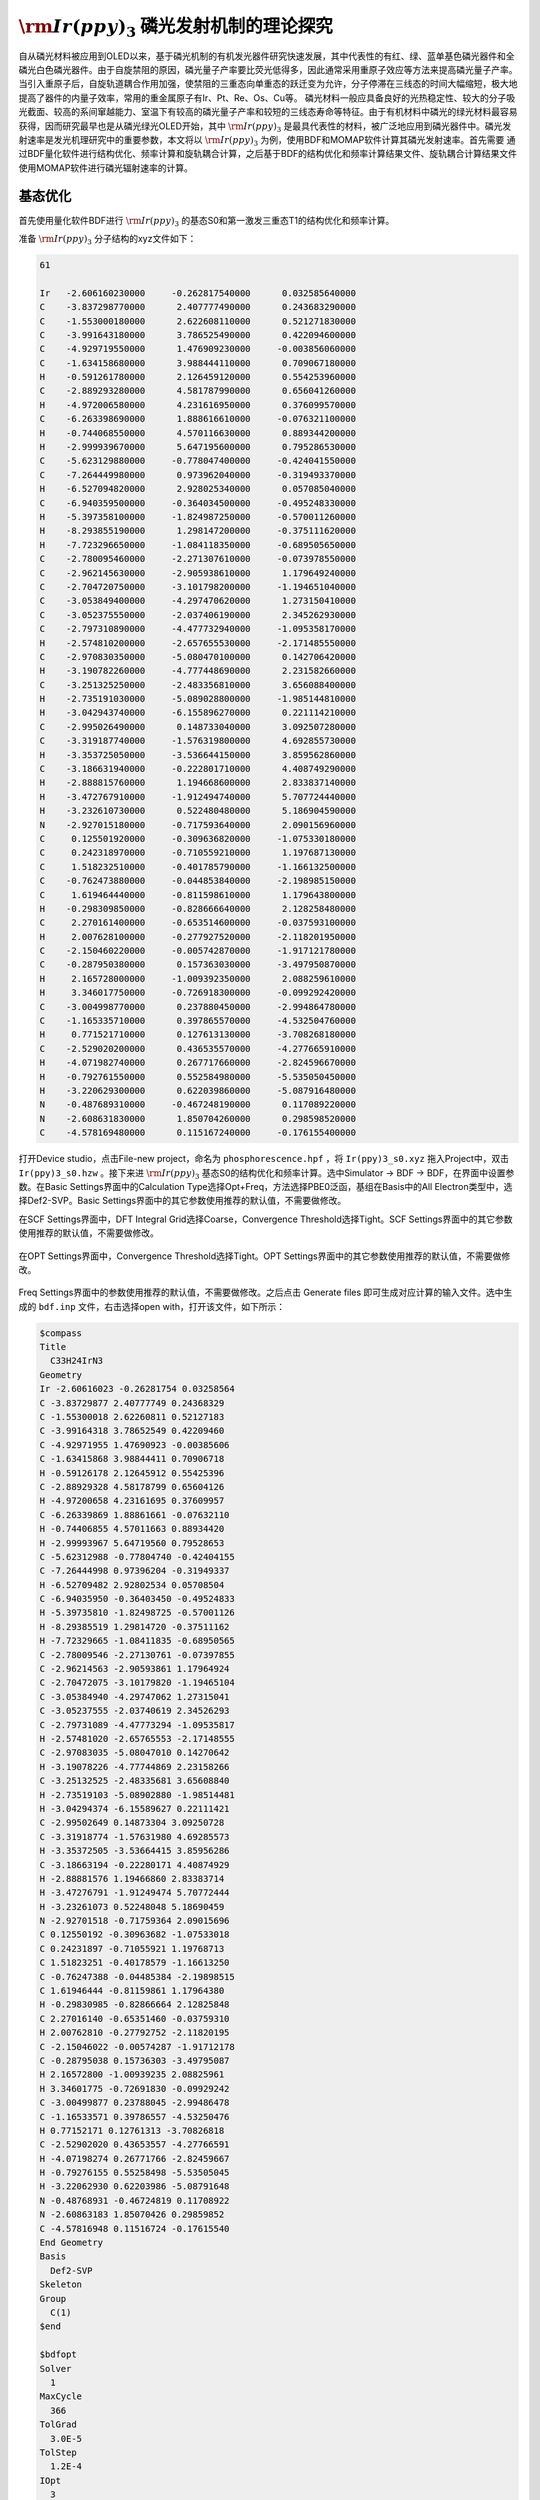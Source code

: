 .. _Irppy3-example:

:math:`\rm Ir(ppy)_3` 磷光发射机制的理论探究
==============================================

自从磷光材料被应用到OLED以来，基于磷光机制的有机发光器件研究快速发展，其中代表性的有红、绿、蓝单基色磷光器件和全磷光白色磷光器件。由于自旋禁阻的原因，磷光量子产率要比荧光低得多，因此通常采用重原子效应等方法来提高磷光量子产率。当引入重原子后，自旋轨道耦合作用加强，使禁阻的三重态向单重态的跃迁变为允许，分子停滞在三线态的时间大幅缩短，极大地提高了器件的内量子效率，常用的重金属原子有Ir、Pt、Re、Os、Cu等。
磷光材料一般应具备良好的光热稳定性、较大的分子吸光截面、较高的系间窜越能力、室温下有较高的磷光量子产率和较短的三线态寿命等特征。由于有机材料中磷光的绿光材料最容易获得，因而研究最早也是从磷光绿光OLED开始，其中 :math:`\rm Ir(ppy)_3` 是最具代表性的材料，被广泛地应用到磷光器件中。磷光发射速率是发光机理研究中的重要参数，本文将以 :math:`\rm Ir(ppy)_3` 为例，使用BDF和MOMAP软件计算其磷光发射速率。首先需要
通过BDF量化软件进行结构优化、频率计算和旋轨耦合计算，之后基于BDF的结构优化和频率计算结果文件、旋轨耦合计算结果文件使用MOMAP软件进行磷光辐射速率的计算。

基态优化
------------

首先使用量化软件BDF进行 :math:`\rm Ir(ppy)_3` 的基态S0和第一激发三重态T1的结构优化和频率计算。

准备 :math:`\rm Ir(ppy)_3` 分子结构的xyz文件如下：

.. code-block:: python

    61

    Ir   -2.606160230000     -0.262817540000      0.032585640000
    C    -3.837298770000      2.407777490000      0.243683290000
    C    -1.553000180000      2.622608110000      0.521271830000
    C    -3.991643180000      3.786525490000      0.422094600000
    C    -4.929719550000      1.476909230000     -0.003856060000
    C    -1.634158680000      3.988444110000      0.709067180000
    H    -0.591261780000      2.126459120000      0.554253960000
    C    -2.889293280000      4.581787990000      0.656041260000
    H    -4.972006580000      4.231616950000      0.376099570000
    C    -6.263398690000      1.888616610000     -0.076321100000
    H    -0.744068550000      4.570116630000      0.889344200000
    H    -2.999939670000      5.647195600000      0.795286530000
    C    -5.623129880000     -0.778047400000     -0.424041550000
    C    -7.264449980000      0.973962040000     -0.319493370000
    H    -6.527094820000      2.928025340000      0.057085040000
    C    -6.940359500000     -0.364034500000     -0.495248330000
    H    -5.397358100000     -1.824987250000     -0.570011260000
    H    -8.293855190000      1.298147200000     -0.375111620000
    H    -7.723296650000     -1.084118350000     -0.689505650000
    C    -2.780095460000     -2.271307610000     -0.073978550000
    C    -2.962145630000     -2.905938610000      1.179649240000
    C    -2.704720750000     -3.101798200000     -1.194651040000
    C    -3.053849400000     -4.297470620000      1.273150410000
    C    -3.052375550000     -2.037406190000      2.345262930000
    C    -2.797310890000     -4.477732940000     -1.095358170000
    H    -2.574810200000     -2.657655530000     -2.171485550000
    C    -2.970830350000     -5.080470100000      0.142706420000
    H    -3.190782260000     -4.777448690000      2.231582660000
    C    -3.251325250000     -2.483356810000      3.656088400000
    H    -2.735191030000     -5.089028800000     -1.985144810000
    H    -3.042943740000     -6.155896270000      0.221114210000
    C    -2.995026490000      0.148733040000      3.092507280000
    C    -3.319187740000     -1.576319800000      4.692855730000
    H    -3.353725050000     -3.536644150000      3.859562860000
    C    -3.186631940000     -0.222801710000      4.408749290000
    H    -2.888815760000      1.194668600000      2.833837140000
    H    -3.472767910000     -1.912494740000      5.707724440000
    H    -3.232610730000      0.522480480000      5.186904590000
    N    -2.927015180000     -0.717593640000      2.090156960000
    C     0.125501920000     -0.309636820000     -1.075330180000
    C     0.242318970000     -0.710559210000      1.197687130000
    C     1.518232510000     -0.401785790000     -1.166132500000
    C    -0.762473880000     -0.044853840000     -2.198985150000
    C     1.619464440000     -0.811598610000      1.179643800000
    H    -0.298309850000     -0.828666640000      2.128258480000
    C     2.270161400000     -0.653514600000     -0.037593100000
    H     2.007628100000     -0.277927520000     -2.118201950000
    C    -2.150460220000     -0.005742870000     -1.917121780000
    C    -0.287950380000      0.157363030000     -3.497950870000
    H     2.165728000000     -1.009392350000      2.088259610000
    H     3.346017750000     -0.726918300000     -0.099292420000
    C    -3.004998770000      0.237880450000     -2.994864780000
    C    -1.165335710000      0.397865570000     -4.532504760000
    H     0.771521710000      0.127613130000     -3.708268180000
    C    -2.529020200000      0.436535570000     -4.277665910000
    H    -4.071982740000      0.267717660000     -2.824596670000
    H    -0.792761550000      0.552584980000     -5.535050450000
    H    -3.220629300000      0.622039860000     -5.087916480000
    N    -0.487689310000     -0.467248190000      0.117089220000
    N    -2.608631830000      1.850704260000      0.298598520000
    C    -4.578169480000      0.115167240000     -0.176155400000

打开Device studio，点击File-new project，命名为 ``phosphorescence.hpf`` ，将 ``Ir(ppy)3_s0.xyz`` 拖入Project中，双击 ``Ir(ppy)3_s0.hzw`` 。接下来进 :math:`\rm Ir(ppy)_3` 基态S0的结构优化和频率计算。选中Simulator → BDF → BDF，在界面中设置参数。在Basic Settings界面中的Calculation Type选择Opt+Freq，方法选择PBE0泛函，基组在Basis中的All Electron类型中，选择Def2-SVP。Basic Settings界面中的其它参数使用推荐的默认值，不需要做修改。

.. figuire:: /Irppy3-example/fig4.1-1.png

在SCF Settings界面中，DFT Integral Grid选择Coarse，Convergence Threshold选择Tight。SCF Settings界面中的其它参数使用推荐的默认值，不需要做修改。

.. figure:: /Irppy3-example/fig4.1-2.png

在OPT Settings界面中，Convergence Threshold选择Tight。OPT Settings界面中的其它参数使用推荐的默认值，不需要做修改。

.. figure:: /Irppy3-example/fig4.1-3.png

Freq Settings界面中的参数使用推荐的默认值，不需要做修改。之后点击 Generate files 即可生成对应计算的输入文件。选中生成的 ``bdf.inp`` 文件，右击选择open with，打开该文件，如下所示：

.. code-block:: bdf

    $compass
    Title
      C33H24IrN3
    Geometry
    Ir -2.60616023 -0.26281754 0.03258564
    C -3.83729877 2.40777749 0.24368329
    C -1.55300018 2.62260811 0.52127183
    C -3.99164318 3.78652549 0.42209460
    C -4.92971955 1.47690923 -0.00385606
    C -1.63415868 3.98844411 0.70906718
    H -0.59126178 2.12645912 0.55425396
    C -2.88929328 4.58178799 0.65604126
    H -4.97200658 4.23161695 0.37609957
    C -6.26339869 1.88861661 -0.07632110
    H -0.74406855 4.57011663 0.88934420
    H -2.99993967 5.64719560 0.79528653
    C -5.62312988 -0.77804740 -0.42404155
    C -7.26444998 0.97396204 -0.31949337
    H -6.52709482 2.92802534 0.05708504
    C -6.94035950 -0.36403450 -0.49524833
    H -5.39735810 -1.82498725 -0.57001126
    H -8.29385519 1.29814720 -0.37511162
    H -7.72329665 -1.08411835 -0.68950565
    C -2.78009546 -2.27130761 -0.07397855
    C -2.96214563 -2.90593861 1.17964924
    C -2.70472075 -3.10179820 -1.19465104
    C -3.05384940 -4.29747062 1.27315041
    C -3.05237555 -2.03740619 2.34526293
    C -2.79731089 -4.47773294 -1.09535817
    H -2.57481020 -2.65765553 -2.17148555
    C -2.97083035 -5.08047010 0.14270642
    H -3.19078226 -4.77744869 2.23158266
    C -3.25132525 -2.48335681 3.65608840
    H -2.73519103 -5.08902880 -1.98514481
    H -3.04294374 -6.15589627 0.22111421
    C -2.99502649 0.14873304 3.09250728
    C -3.31918774 -1.57631980 4.69285573
    H -3.35372505 -3.53664415 3.85956286
    C -3.18663194 -0.22280171 4.40874929
    H -2.88881576 1.19466860 2.83383714
    H -3.47276791 -1.91249474 5.70772444
    H -3.23261073 0.52248048 5.18690459
    N -2.92701518 -0.71759364 2.09015696
    C 0.12550192 -0.30963682 -1.07533018
    C 0.24231897 -0.71055921 1.19768713
    C 1.51823251 -0.40178579 -1.16613250
    C -0.76247388 -0.04485384 -2.19898515
    C 1.61946444 -0.81159861 1.17964380
    H -0.29830985 -0.82866664 2.12825848
    C 2.27016140 -0.65351460 -0.03759310
    H 2.00762810 -0.27792752 -2.11820195
    C -2.15046022 -0.00574287 -1.91712178
    C -0.28795038 0.15736303 -3.49795087
    H 2.16572800 -1.00939235 2.08825961
    H 3.34601775 -0.72691830 -0.09929242
    C -3.00499877 0.23788045 -2.99486478
    C -1.16533571 0.39786557 -4.53250476
    H 0.77152171 0.12761313 -3.70826818
    C -2.52902020 0.43653557 -4.27766591
    H -4.07198274 0.26771766 -2.82459667
    H -0.79276155 0.55258498 -5.53505045
    H -3.22062930 0.62203986 -5.08791648
    N -0.48768931 -0.46724819 0.11708922
    N -2.60863183 1.85070426 0.29859852
    C -4.57816948 0.11516724 -0.17615540
    End Geometry
    Basis
      Def2-SVP
    Skeleton
    Group
      C(1)
    $end
    
    $bdfopt
    Solver
      1
    MaxCycle
      366
    TolGrad
      3.0E-5
    TolStep
      1.2E-4
    IOpt
      3
    Hess
      final
    $end
    
    $xuanyuan
    Direct
    $end
    
    $scf
    RKS
    Charge
      0
    SpinMulti
      1
    DFT
      PBE0
    D3
    Grid
      Coarse
    ThreshConv
      1.0D-9  5.0D-7
    MPEC+COSX
    Molden
    $end
    
    $resp
    Geom
    $end

选中 ``bdf.inp`` 文件，右击选择Run，弹出如下服务器提交的界面：

.. figure:: /Irppy3-example/fig4.1-4.png

点击Run提交作业。任务结束后 ``bdf.out`` ， ``bdf.out.tmp`` ， ``bdf.scf.molden`` 三个结果文件会出现在Project中。

选择 ``bdf.out`` ，右击show view，在Optimization对话框中，显示结构已经达到收敛标准。

.. figure:: /Irppy3-example/fig4.1-5.png 

在Frequency对话框中，检查频率，若不存在虚频证明结构已经优化到极小点。

.. figure:: /Irppy3-example/fig4.1-6.png

激发态优化
-----------

选择 ``bdf.out`` 文件，右击open with containing folder打开所在文件夹，在 ``bdf.out`` 文件中查找 ``converged in`` ，紧接着输出的 ``Molecular Cartesian Coordinates (X,Y,Z) in Angstrom : `` 下的结构即为优化好的 :math:`\rm Ir(ppy)_3` 的S0结构。

将其保存为 ``Irppy3_t1.xyz`` 文件，将 ``Irppy3_t1.xyz`` 拖入Device Studio中进行T1激发态的结构优化和频率计算。

``Irppy3_t1.xyz`` 内容如下：

.. code-block:: python

    61

     Ir         -0.00021963       0.00084588       0.01424181
      C           2.59517396      -1.31710199      -0.58086411
      C           2.23709967       0.40664133      -2.11684705
      C           3.82729349      -1.60375453      -1.18851600
      C           2.03843393      -2.01080680       0.57861773
      C           3.44334868       0.17103124      -2.75937571
      H           1.56522101       1.20579483      -2.43942631
      C           4.25160770      -0.86138490      -2.27959559
      H           4.44860577      -2.40719663      -0.79331056
      C           2.69382363      -3.08153995       1.20802708
      H           3.74085930       0.78654308      -3.60925966
      H           5.21146469      -1.08097154      -2.75293386
      C           0.24421139      -2.16970311       2.17811922
      C           2.12763720      -3.69300459       2.31682204
      H           3.65478554      -3.44259873       0.83261331
      C           0.89831764      -3.22978876       2.79882363
      H          -0.71249803      -1.82386403       2.57651491
      H           2.63779958      -4.52517522       2.80699129
      H           0.44660698      -3.70582388       3.67403286
      C          -1.72035469       0.07933387       1.04722001
      C          -2.76313413      -0.76101290       0.56881686
      C          -2.01025266       0.87257612       2.17113445
      C          -4.02037491      -0.79383502       1.19368759
      C          -2.43582629      -1.59048558      -0.58889316
      C          -3.25751526       0.83538180       2.78746398
      H          -1.23410642       1.52839366       2.57249446
      C          -4.27126073       0.00210869       2.30157161
      H          -4.81180920      -1.44586060       0.81528272
      C          -3.29617560      -2.51740929      -1.19724703
      H          -3.44731484       1.46422538       3.66217358
      H          -5.24881003      -0.02406750       2.78811438
      C          -0.75837785      -2.14128396      -2.11906742
      C          -2.86048279      -3.25738595      -2.28544733
      H          -4.30328496      -2.65589425      -0.80436165
      C          -1.56140370      -3.07140479      -2.76199645
      H           0.27022263      -1.95736074      -2.43892538
      H          -3.52729093      -3.98185076      -2.75888376
      H          -1.17316801      -3.63790053      -3.60937499
      N          -1.18202102      -1.42059810      -1.07683756
      C          -0.15520348       2.90563657      -0.58971088
      C          -1.46338895       1.72871866      -2.12679953
      C          -0.52211987       4.11414752      -1.20165791
      C           0.72001848       2.77388462       0.57312738
      C          -1.86121725       2.88919512      -2.77366419
      H          -1.81791319       0.74611096      -2.44764729
      C          -1.37377275       4.10694585      -2.29536844
      H          -0.13934280       5.05543436      -0.80755998
      C           0.92315032       1.45037015       1.05224777
      C           1.31701199       3.87857243       1.20194236
      H          -2.54044030       2.83638038      -3.62545723
      H          -1.66304625       5.04659184      -2.77183207
      C           1.74847348       1.30397901       2.18095829
      C           2.12513377       3.69714085       2.31457434
      H           1.15050564       4.89023888       0.82308669
      C           2.33662182       2.40226678       2.80117156
      H           1.92559465       0.30363467       2.58285826
      H           2.58863363       4.55643063       2.80428368
      H           2.97087444       2.25159426       3.67958431
      N          -0.63391888       1.73510439      -1.07938881
      N           1.82331270      -0.31615001      -1.07209969
      C           0.78888390      -1.52564414       1.05342887

选择Simulator → BDF → BDF，在界面中设置参数。在Basic Settings界面中的Calculation Type选择TDDFT-OPT+Freq，方法采用默认的PBE0泛函，基组在Basis中的All Electron类型中，选择Def2-SVP。Basic Settings界面中的其它参数使用推荐的默认值，不需要做修改。

.. figure:: /Irppy3-example/fig4.2-1.png

SCF Settings界面中将Use MPEC+COSX Acceleraton的默认勾选去掉。SCF Settings界面中的其它参数使用推荐的默认值，不需要做修改。

.. figure:: /Irppy3-example/fig4.2-2.png

TDDFT Settings面板中将Use MPEC+COSX Acceleraton的默认勾选去掉。Mutiplicity选择Triplet，Convergence Threshold选择Very Tight。TDDFT Settings界面中的其它参数使用推荐的默认值，不需要做修改。

.. figure:: /Irppy3-example/fig4.2-3.png

OPT Settings和Freq Settings面板的参数使用推荐的默认值，不需要做修改。之后点击 Generate files 即可生成对应计算的输入文件。选中生成的 ``bdf.inp`` 文件，右击选择open containing folder进入所在文件夹，在 ``bdf.inp`` 的 ``$tddft`` 模块中加入：

.. code-block:: python

    Gridtol
    1E-6

``bdf.inp`` 内容如下：

.. code-block:: bdf

    $compass
    Title
      C33H24IrN3
    Geometry
    Ir -0.00021963 0.00084588 0.01424181
    C 2.59517396 -1.31710199 -0.58086411
    C 2.23709967 0.40664133 -2.11684705
    C 3.82729349 -1.60375453 -1.18851600
    C 2.03843393 -2.01080680 0.57861773
    C 3.44334868 0.17103124 -2.75937571
    H 1.56522101 1.20579483 -2.43942631
    C 4.25160770 -0.86138490 -2.27959559
    H 4.44860577 -2.40719663 -0.79331056
    C 2.69382363 -3.08153995 1.20802708
    H 3.74085930 0.78654308 -3.60925966
    H 5.21146469 -1.08097154 -2.75293386
    C 0.24421139 -2.16970311 2.17811922
    C 2.12763720 -3.69300459 2.31682204
    H 3.65478554 -3.44259873 0.83261331
    C 0.89831764 -3.22978876 2.79882363
    H -0.71249803 -1.82386403 2.57651491
    H 2.63779958 -4.52517522 2.80699129
    H 0.44660698 -3.70582388 3.67403286
    C -1.72035469 0.07933387 1.04722001
    C -2.76313413 -0.76101290 0.56881686
    C -2.01025266 0.87257612 2.17113445
    C -4.02037491 -0.79383502 1.19368759
    C -2.43582629 -1.59048558 -0.58889316
    C -3.25751526 0.83538180 2.78746398
    H -1.23410642 1.52839366 2.57249446
    C -4.27126073 0.00210869 2.30157161
    H -4.81180920 -1.44586060 0.81528272
    C -3.29617560 -2.51740929 -1.19724703
    H -3.44731484 1.46422538 3.66217358
    H -5.24881003 -0.02406750 2.78811438
    C -0.75837785 -2.14128396 -2.11906742
    C -2.86048279 -3.25738595 -2.28544733
    H -4.30328496 -2.65589425 -0.80436165
    C -1.56140370 -3.07140479 -2.76199645
    H 0.27022263 -1.95736074 -2.43892538
    H -3.52729093 -3.98185076 -2.75888376
    H -1.17316801 -3.63790053 -3.60937499
    N -1.18202102 -1.42059810 -1.07683756
    C -0.15520348 2.90563657 -0.58971088
    C -1.46338895 1.72871866 -2.12679953
    C -0.52211987 4.11414752 -1.20165791
    C 0.72001848 2.77388462 0.57312738
    C -1.86121725 2.88919512 -2.77366419
    H -1.81791319 0.74611096 -2.44764729
    C -1.37377275 4.10694585 -2.29536844
    H -0.13934280 5.05543436 -0.80755998
    C 0.92315032 1.45037015 1.05224777
    C 1.31701199 3.87857243 1.20194236
    H -2.54044030 2.83638038 -3.62545723
    H -1.66304625 5.04659184 -2.77183207
    C 1.74847348 1.30397901 2.18095829
    C 2.12513377 3.69714085 2.31457434
    H 1.15050564 4.89023888 0.82308669
    C 2.33662182 2.40226678 2.80117156
    H 1.92559465 0.30363467 2.58285826
    H 2.58863363 4.55643063 2.80428368
    H 2.97087444 2.25159426 3.67958431
    N -0.63391888 1.73510439 -1.07938881
    N 1.82331270 -0.31615001 -1.07209969
    C 0.78888390 -1.52564414 1.05342887
    End Geometry
    Basis
      Def2-SVP
    Skeleton
    Group
      C(1)
    $end
    
    $bdfopt
    Solver
      1
    MaxCycle
      366
    IOpt
      3
    Hess
      final
    $end
    
    $xuanyuan
    Direct
    $end
    
    $scf
    RKS
    Charge
      0
    SpinMulti
      1
    DFT
      PBE0
    D3
    Molden
    $end
    
    $tddft
    Imethod
      1
    Isf
      1
    Ialda
      4
    Idiag
      1
    crit_e
      1E-9
    crit_vec
      1E-7
    Gridtol
      1E-6
    Iroot
      6
    Istore
      1
    $end
    
    $resp
    Geom
    Method
      2
    Nfiles
      1
    Iroot
      1
    $end

选中 ``bdf.inp`` 文件，右击选择Run提交作业，任务结束后 ``bdf.out`` ， ``bdf.out.tmp`` ， ``bdf.scf.molden`` 三个结果文件会出现在Project中。

选择 ``bdf.out``，右击show view，在Optimization对话框中，显示结构已经达到收敛标准。

.. figure:: /Irppy3-example/fig4.2-4.png

在Frequency对话框中，检查频率，若不存在虚频证明结构已经优化到极小点。

.. figure:: /Irppy3-example/fig4.2-5.png

自旋轨道耦合
-------------

选择 ``bdf.out`` 文件，右击open with containing folder打开 ``bdf.out`` 文件，在文件中查找 ``converged in`` ，紧接着输出的 ``Molecular Cartesian Coordinates (X,Y,Z) in Angstrom : `` 下的结构即为优化好的T1激发态的结构。将其保存为 ``Irppy3_t1_soc.xyz`` 文件，如下：

.. code-block:: python

    61

      Ir          0.00713728       0.02772384       0.06844143 
      C           2.49525480      -1.44901550      -0.61634342 
      C           2.18832036       0.30085414      -2.14613716 
      C           3.68634391      -1.80881598      -1.26572189 
      C           1.93194560      -2.11689508       0.55823360 
      C           3.35838993      -0.00562745      -2.82371008 
      H           1.54555778       1.13535499      -2.43828057 
      C           4.11644204      -1.08671357      -2.36826138 
      H           4.27131595      -2.65056635      -0.89578008 
      C           2.53568350      -3.23676194       1.15281696 
      H           3.66807720       0.59265321      -3.68133338 
      H           5.04582829      -1.36185464      -2.87261245 
      C           0.15985754      -2.20796739       2.19060975 
      C           1.95468524      -3.83725789       2.26057143 
      H           3.46642195      -3.64596143       0.75209976 
      C           0.76249168      -3.31842903       2.77624738 
      H          -0.76777546      -1.81381956       2.61329026 
      H           2.42616559      -4.70662836       2.72403491 
      H           0.30108846      -3.78788395       3.64972556 
      C          -1.72817262       0.21988877       1.05055833 
      C          -2.80684294      -0.57231379       0.57552059 
      C          -1.98377974       1.07446425       2.13652018 
      C          -4.07348284      -0.50293868       1.17614116 
      C          -2.51722058      -1.44616477      -0.55935718 
      C          -3.24105830       1.13344573       2.72846833 
      H          -1.17254968       1.69178400       2.52835606 
      C          -4.29332764       0.34509124       2.25152759 
      H          -4.89835192      -1.11318656       0.80076906 
      C          -3.42583031      -2.33456216      -1.15446766 
      H          -3.40666531       1.80444609       3.57586126 
      H          -5.27935386       0.39610056       2.71819787 
      C          -0.85701735      -2.13799807      -2.04878703 
      C          -3.02057249      -3.12865177      -2.21547404 
      H          -4.44525951      -2.39959512      -0.77498376 
      C          -1.70631730      -3.03592702      -2.67708276 
      H           0.18295061      -2.02278722      -2.36320871 
      H          -3.72428268      -3.82273458      -2.68079360 
      H          -1.34337957      -3.64618311      -3.50492143 
      N          -1.25281509      -1.36491844      -1.03498749 
      C           0.05749757       2.91146589      -0.57266019 
      C          -1.32777267       1.80183369      -2.13392316 
      C          -0.20378718       4.13789922      -1.23242993 
      C           0.84833732       2.74053836       0.60027468 
      C          -1.62207961       2.97568834      -2.79963589 
      H          -1.76529075       0.85235254      -2.45705604 
      C          -1.02279372       4.18710974      -2.33345871 
      H           0.25619858       5.05119986      -0.85064151 
      C           0.99228869       1.37116718       1.10523883 
      C           1.50408647       3.78492492       1.29091761 
      H          -2.29824567       2.96275979      -3.65460398 
      H          -1.21968527       5.13470890      -2.83803374 
      C           1.79964051       1.14876808       2.23660071 
      C           2.27478596       3.51131149       2.40946143 
      H           1.40861651       4.81693356       0.94742301 
      C           2.43450283       2.19478112       2.89597173 
      H           1.90681895       0.12796182       2.60984200 
      H           2.77105979       4.33756352       2.92655136 
      H           3.04508360       2.00761950       3.78145403 
      N          -0.50508694       1.73366277      -1.08285478 
      N           1.77567220      -0.40171722      -1.08777429 
      C           0.72548984      -1.57229627       1.07484739 

基于T1激发态结构，做S0和T1之间的旋轨耦合SOC计算。将Irppy3_t1_soc.xyz拖入Device Studio中，选择Simulator → BDF → BDF，界面中设置参数。在Basic Settings界面中的Calculation Type选择TDDFT-SOC，Functional选择PBE0泛函，取消勾选Use Dispersion Correction。Hamiltonian选择sf-X2C，Basis选择All Electron类型下的x2c-SVPall基组。

.. figure:: /Irppy3-example/fig4.3-1.png

在TDDFT Settings面板中的Spin-Orbit Coupling内容框中，勾选Including Ground State。

.. figure:: /Irppy3-example/fig4.3-2.png

Basic Settings、SCF Settings和TDDFT Settings界面中的其它参数使用推荐的默认值，不需要做修改。之后点击 Generate files 即可生成对应计算的输入文件。选中生成的 ``bdf.inp`` 文件，右击选择open with，打开该文件，如下所示：

生成的输入文件 ``bdf.inp`` 为：

.. code-block:: bdf

    $compass
    Title
      C33H24IrN3
    Geometry
    Ir 0.00713728 0.02772384 0.06844143
    C 2.49525480 -1.44901550 -0.61634342
    C 2.18832036 0.30085414 -2.14613715
    C 3.68634391 -1.80881598 -1.26572189
    C 1.93194560 -2.11689507 0.55823360
    C 3.35838993 -0.00562745 -2.82371008
    H 1.54555778 1.13535498 -2.43828056
    C 4.11644203 -1.08671356 -2.36826137
    H 4.27131594 -2.65056635 -0.89578008
    C 2.53568350 -3.23676194 1.15281696
    H 3.66807719 0.59265321 -3.68133337
    H 5.04582829 -1.36185464 -2.87261245
    C 0.15985754 -2.20796738 2.19060975
    C 1.95468524 -3.83725789 2.26057143
    H 3.46642195 -3.64596142 0.75209976
    C 0.76249168 -3.31842902 2.77624738
    H -0.76777546 -1.81381956 2.61329025
    H 2.42616559 -4.70662835 2.72403490
    H 0.30108846 -3.78788394 3.64972555
    C -1.72817262 0.21988877 1.05055833
    C -2.80684294 -0.57231379 0.57552059
    C -1.98377973 1.07446424 2.13652018
    C -4.07348283 -0.50293868 1.17614116
    C -2.51722058 -1.44616477 -0.55935718
    C -3.24105830 1.13344573 2.72846833
    H -1.17254967 1.69178400 2.52835606
    C -4.29332764 0.34509124 2.25152758
    H -4.89835191 -1.11318655 0.80076906
    C -3.42583030 -2.33456215 -1.15446765
    H -3.40666531 1.80444608 3.57586125
    H -5.27935385 0.39610056 2.71819787
    C -0.85701735 -2.13799807 -2.04878703
    C -3.02057249 -3.12865176 -2.21547404
    H -4.44525950 -2.39959511 -0.77498376
    C -1.70631730 -3.03592701 -2.67708275
    H 0.18295061 -2.02278722 -2.36320870
    H -3.72428268 -3.82273458 -2.68079359
    H -1.34337957 -3.64618310 -3.50492143
    N -1.25281508 -1.36491844 -1.03498749
    C 0.05749757 2.91146589 -0.57266019
    C -1.32777267 1.80183369 -2.13392316
    C -0.20378718 4.13789922 -1.23242992
    C 0.84833732 2.74053836 0.60027467
    C -1.62207960 2.97568834 -2.79963588
    H -1.76529074 0.85235254 -2.45705603
    C -1.02279371 4.18710974 -2.33345870
    H 0.25619858 5.05119985 -0.85064151
    C 0.99228869 1.37116718 1.10523883
    C 1.50408647 3.78492491 1.29091760
    H -2.29824567 2.96275978 -3.65460398
    H -1.21968527 5.13470889 -2.83803374
    C 1.79964050 1.14876807 2.23660070
    C 2.27478596 3.51131149 2.40946142
    H 1.40861651 4.81693355 0.94742301
    C 2.43450283 2.19478112 2.89597172
    H 1.90681894 0.12796182 2.60984200
    H 2.77105978 4.33756351 2.92655136
    H 3.04508359 2.00761950 3.78145402
    N -0.50508694 1.73366277 -1.08285477
    N 1.77567220 -0.40171722 -1.08777429
    C 0.72548984 -1.57229627 1.07484738
    End Geometry
    Basis
      x2c-SVPall
    Skeleton
    Group
      C(1)
    $end
    
    $xuanyuan
    Heff
      21
    Hsoc
      2
    Direct
    $end
    
    $scf
    RKS
    Charge
      0
    SpinMulti
      1
    DFT
      PBE0
    MPEC+COSX
    Molden
    $end
    
    $tddft
    Imethod
      1
    Isf
      0
    Idiag
      1
    Iroot
      6
    MPEC+COSX
    Istore
      1
    $end
    
    $tddft
    Imethod
      1
    Isf
      1
    Idiag
      1
    Iroot
      6
    MPEC+COSX
    Istore
      2
    $end
    
    $tddft
    Isoc
      2
    Nfiles
      2
    Ifgs
      1
    Imatsoc
      -1
    Imatrsf
      -1
    Imatrso
      -2
    $end

选中 ``bdf.inp``文件，右击选择Run提交作业，任务结束后 ``bdf.out`` ， ``bdf.scf.molden`` 结果文件会出现在Project中。选择 ``bdf.out`` ，右击选择show view，在TDDFT面板中，选择Spinor，在Dominant Excitations中确定第2、3和4为T1态的三个分量。

.. figure:: /Irppy3-example/fig4.3-3.png

点击 ``bdf.out`` 文件，右击选择Open Containing Folder进入所在文件夹，打开 ``bdf.out`` ，查找 ``[tddft_soc_matrso]:`` ，输出了考虑SOC之后各激发态相对于基态的能量和跃迁偶极矩。

.. code-block:: python

     [tddft_soc_matrso]: Print selected matrix elements of [dpl] 
 
  No.  ( I , J )   |rij|^2       E_J-E_I         fosc          rate(s^-1)
 -------------------------------------------------------------------------------
   1     1    2   0.104E-02    2.196064924    0.000056149     0.117E+05
   Details of transition dipole moment with SOC (in a.u.):
                   <I|X|J>       <I|Y|J>       <I|Z|J>        (also in debye) 
          Real=   0.279E-01     0.161E-01    -0.216E-02     0.0710   0.0409  -0.0055
          Imag=   0.123E-07    -0.291E-07    -0.867E-08     0.0000  -0.0000  -0.0000
          Norm=   0.279E-01     0.161E-01     0.216E-02
 
  No.  ( I , J )   |rij|^2       E_J-E_I         fosc          rate(s^-1)
 -------------------------------------------------------------------------------
   2     1    3   0.354E-03    2.201474871    0.000019090     0.401E+04
   Details of transition dipole moment with SOC (in a.u.):
                   <I|X|J>       <I|Y|J>       <I|Z|J>        (also in debye) 
          Real=   0.587E-02     0.179E-01     0.126E-03     0.0149   0.0454   0.0003
          Imag=  -0.108E-06    -0.357E-07     0.361E-07    -0.0000  -0.0000   0.0000
          Norm=   0.587E-02     0.179E-01     0.126E-03
 
  No.  ( I , J )   |rij|^2       E_J-E_I         fosc          rate(s^-1)
 -------------------------------------------------------------------------------
   3     1    4   0.259E-01    2.210597826    0.001400915     0.297E+06
   Details of transition dipole moment with SOC (in a.u.):
                   <I|X|J>       <I|Y|J>       <I|Z|J>        (also in debye) 
          Real=   0.905E-08    -0.356E-07    -0.418E-08     0.0000  -0.0000  -0.0000
          Imag=  -0.535E-01     0.148E+00     0.316E-01    -0.1360   0.3771   0.0802
          Norm=   0.535E-01     0.148E+00     0.316E-01
 
  No.  ( I , J )   |rij|^2       E_J-E_I         fosc          rate(s^-1)
 -------------------------------------------------------------------------------
   4     1    5   0.154E+00    2.538843563    0.009594212     0.268E+07
   Details of transition dipole moment with SOC (in a.u.):
                   <I|X|J>       <I|Y|J>       <I|Z|J>        (also in debye) 
          Real=  -0.236E+00     0.158E+00     0.271E+00    -0.5998   0.4010   0.6899
          Imag=  -0.271E-06     0.183E-06     0.310E-06    -0.0000   0.0000   0.0000
          Norm=   0.236E+00     0.158E+00     0.271E+00
 
  No.  ( I , J )   |rij|^2       E_J-E_I         fosc          rate(s^-1)
 -------------------------------------------------------------------------------
   5     1    6   0.275E-02    2.591483156    0.000174312     0.508E+05
   Details of transition dipole moment with SOC (in a.u.):
                   <I|X|J>       <I|Y|J>       <I|Z|J>        (also in debye) 
          Real=   0.339E-01     0.292E-01     0.273E-01     0.0861   0.0743   0.0693
          Imag=  -0.132E-07     0.447E-07     0.428E-07    -0.0000   0.0000   0.0000
          Norm=   0.339E-01     0.292E-01     0.273E-01

其中， ``1  1`` 表示基态固有偶极矩； ``1  2`` 表示第一个与第二个旋量态间的跃迁偶极矩，以此类推。这里需要第2、3和4激发态的激发能和跃迁偶极矩数据。

激发能在E_J-E_I列下读取，分别为2.201474871 eV，2.210597826 eV和2.538843563 eV。转换为以au单位分别为0.080902668 a.u., 0.081237931 a.u.和0.093300733 a.u.。

跃迁偶极矩的数据在 ``Details of transition dipole moment with SOC (in a.u.):`` 中列出，前三列为单位为au的偶极矩数据，后三列为单位为Debye的偶极矩数据。

将debye单位下六个数的平方之和开方，得到该态的跃迁偶极矩。另一种方法为将Norm后的三个数平方之和开方，再乘以2.5417。得到第2、3和4激发态的跃迁偶极矩为0.04778347 Debye, 0.408818358 Debye和0.998260011 Debye。

得到的这6个参数将用于MOMAP软件的磷光发射速率的计算中。

至此，MOMAP对 :math:`\rm Ir(ppy)_3` 的磷光辐射速率计算需要的BDF量化软件的结构优化频率结果文件、旋轨耦合计算结果文件和参数部分都已完成。

磷光辐射速率
-------------

接下来开始使用MOMAP进行 :math:`\rm Ir(ppy)_3` 的磷光辐射速率的计算。

首先计算T1→S0的磷光辐射速率，第一步为做电子振动耦合（electron-vibration coupling, EVC）计算，该计算基于量化计算输出的分子振动频率、力常数矩阵，同时在内坐标以及直角坐标系下，计算分子跃迁发生初末态间的模式位移、黄昆因子、重整能以及Duschinsky转动矩阵。

将BDF软件计算得到的 :math:`\rm Ir(ppy)_3` 的基态的优化频率计算文件改名为 ``irppy3_s0.out`` ，和T1优化频率计算文件改名为 ``irppy3_t1.out`` ，同时放在EVC计算文件夹中。

EVC计算的输入文件 ``momap.inp`` 为：

.. code-block:: python

    do_evc=1

    &evc
	    ffreq(1)="irppy3_s0.out"
	    ffreq(2)="irppy3_t1.out"
	    proj_reorg=.t.
    /

提交脚本文件 ``momap.slurm`` 运行任务。任务正常结束后，使用 ``evc.cart.dat`` 进行接下来的T1→S0磷光发射速率计算。对T1的三个态依次进行计算，其中第一个子态，即第2个态的磷光发射速率，输入文件 ``momap.inp`` 为:

.. code-block:: python

    do_spec_tvcf_ft   = 1
    do_spec_tvcf_spec = 1
    
    &spec_tvcf
      DUSHIN        = .t. 
      Temp          = 300 K
      tmax          = 1000 fs
      dt            = 1   fs  
      Ead           = 0.080902668 au
      EDMA          = 1 debye
      EDME          = 0.04778347 debye
      FreqScale     = 1
      DSFile        = "evc.cart.dat"
      Emax          = 0.3 au
      dE            = 0.00001 au
      logFile       = "spec.tvcf.log"
      FtFile        = "spec.tvcf.ft.dat"
      FoFile        = "spec.tvcf.fo.dat"
      FoSFile       = "spec.tvcf.spec.dat"
    /

提交脚本文件 ``momap.slurm`` 运行任务。任务结束后，确认关联函数是否收敛。

打开 ``spec.tvcf.log`` ，文件末尾输出了第2个态的磷光辐射速率值，

.. code-block:: python

    radiative rate     (0):     1.82745093E-13    7.55493312E+03 /s,     1.32364E+05 ns

磷光辐射速率在第一个数和第二个数读取，单位分别为a.u.和s-1，第三个数为寿命，单位为ns。这里为 7.55493312E+03 /s。

第二个子态，即第3个态的磷光发射速率，输入文件 ``momap.inp`` 为:

.. code-block:: python

    do_spec_tvcf_ft   = 1
    do_spec_tvcf_spec = 1
    
    &spec_tvcf
      DUSHIN        = .t. 
      Temp          = 300 K
      tmax          = 1000 fs
      dt            = 1   fs  
      Ead           = 0.081237931 au
      EDMA          = 1 debye
      EDME          = 0.408818358 debye
      FreqScale     = 1
      DSFile        = "evc.cart.dat"
      Emax          = 0.3 au
      dE            = 0.00001 au
      logFile       = "spec.tvcf.log"
      FtFile        = "spec.tvcf.ft.dat"
      FoFile        = "spec.tvcf.fo.dat"
      FoSFile       = "spec.tvcf.spec.dat"
    /

提交脚本文件 ``momap.slurm`` 运行任务。任务结束后，确认关联函数是否收敛。

打开 ``spec.tvcf.log`` ，文件末尾输出了第3个态的磷光辐射速率值，

.. code-block:: python

    radiative rate     (0):     1.34914628E-11    5.57755602E+05 /s,    1792.90 ns

磷光辐射速率为 5.57755602E+05 /s。

第三个子态，即第4个态的磷光发射速率，输入文件 ``momap.inp`` 为:

.. code-block:: python

    do_spec_tvcf_ft   = 1
    do_spec_tvcf_spec = 1
    
    &spec_tvcf
      DUSHIN        = .t. 
      Temp          = 300 K
      tmax          = 1000 fs
      dt            = 1   fs  
      Ead           = 0.093300733 au
      EDMA          = 1 debye
      EDME          = 0.998260011 debye
      FreqScale     = 1
      DSFile        = "evc.cart.dat"
      Emax          = 0.3 au
      dE            = 0.00001 au
      logFile       = "spec.tvcf.log"
      FtFile        = "spec.tvcf.ft.dat"
      FoFile        = "spec.tvcf.fo.dat"
      FoSFile       = "spec.tvcf.spec.dat"
    /

提交脚本文件 ``momap.slurm`` 运行任务。任务结束后，确认关联函数是否收敛。

打开 ``spec.tvcf.log`` ，文件末尾输出了第4个态的磷光辐射速率值，

.. code-block:: python

    radiative rate     (0):     1.08105308E-10    4.46922190E+06 /s,     223.75 ns

磷光辐射速率为 4.46922190E+06 /s。

根据三个子态E_J-E_I能量的玻尔兹曼分布，得到第2个态占58.73%，第3个态占41.27%，第4个态占0%。

因此对三个子态的磷光发射速率乘以相应的比例，加和得到T1态的磷光发射速率为2.346119845E+05 /s。
